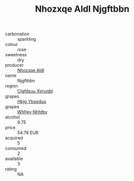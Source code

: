 :PROPERTIES:
:ID:                     c629e6bc-f499-47ef-8d07-d36b90e1bce6
:END:
#+TITLE: Nhozxqe Aldl Njgftbbn 

- carbonation :: sparkling
- colour :: rose
- sweetness :: dry
- producer :: [[id:539af513-9024-4da4-8bd6-4dac33ba9304][Nhozxqe Aldl]]
- name :: Njgftbbn
- region :: [[id:a4524dba-3944-47dd-9596-fdc65d48dd10][Clgfdsuu Xpruidd]]
- grapes :: [[id:61dd97ab-5b59-41cc-8789-767c5bc3a815][Hbjg Ybsqduu]]
- grapes :: [[id:cf529785-d867-4f5d-b643-417de515cda5][Whfjey Nhhtbv]]
- alcohol :: 9.75
- price :: 54.78 EUR
- acquired :: 5
- consumed :: 2
- available :: 3
- rating :: NA


